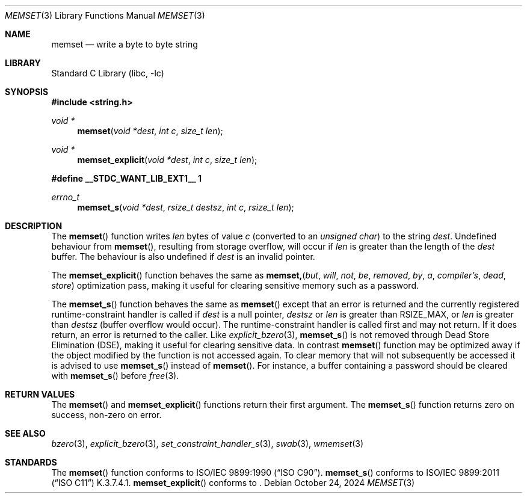.\" Copyright (c) 1990, 1991, 1993
.\"	The Regents of the University of California.  All rights reserved.
.\"
.\" This code is derived from software contributed to Berkeley by
.\" Chris Torek and the American National Standards Committee X3,
.\" on Information Processing Systems.
.\"
.\" Redistribution and use in source and binary forms, with or without
.\" modification, are permitted provided that the following conditions
.\" are met:
.\" 1. Redistributions of source code must retain the above copyright
.\"    notice, this list of conditions and the following disclaimer.
.\" 2. Redistributions in binary form must reproduce the above copyright
.\"    notice, this list of conditions and the following disclaimer in the
.\"    documentation and/or other materials provided with the distribution.
.\" 3. Neither the name of the University nor the names of its contributors
.\"    may be used to endorse or promote products derived from this software
.\"    without specific prior written permission.
.\"
.\" THIS SOFTWARE IS PROVIDED BY THE REGENTS AND CONTRIBUTORS ``AS IS'' AND
.\" ANY EXPRESS OR IMPLIED WARRANTIES, INCLUDING, BUT NOT LIMITED TO, THE
.\" IMPLIED WARRANTIES OF MERCHANTABILITY AND FITNESS FOR A PARTICULAR PURPOSE
.\" ARE DISCLAIMED.  IN NO EVENT SHALL THE REGENTS OR CONTRIBUTORS BE LIABLE
.\" FOR ANY DIRECT, INDIRECT, INCIDENTAL, SPECIAL, EXEMPLARY, OR CONSEQUENTIAL
.\" DAMAGES (INCLUDING, BUT NOT LIMITED TO, PROCUREMENT OF SUBSTITUTE GOODS
.\" OR SERVICES; LOSS OF USE, DATA, OR PROFITS; OR BUSINESS INTERRUPTION)
.\" HOWEVER CAUSED AND ON ANY THEORY OF LIABILITY, WHETHER IN CONTRACT, STRICT
.\" LIABILITY, OR TORT (INCLUDING NEGLIGENCE OR OTHERWISE) ARISING IN ANY WAY
.\" OUT OF THE USE OF THIS SOFTWARE, EVEN IF ADVISED OF THE POSSIBILITY OF
.\" SUCH DAMAGE.
.\"
.Dd October 24, 2024
.Dt MEMSET 3
.Os
.Sh NAME
.Nm memset
.Nd write a byte to byte string
.Sh LIBRARY
.Lb libc
.Sh SYNOPSIS
.In string.h
.Ft void *
.Fn memset "void *dest" "int c" "size_t len"
.Ft void *
.Fn memset_explicit "void *dest" "int c" "size_t len"
.Fd #define __STDC_WANT_LIB_EXT1__ 1
.Ft errno_t
.Fn memset_s "void *dest" "rsize_t destsz" "int c" "rsize_t len"
.Sh DESCRIPTION
The
.Fn memset
function
writes
.Fa len
bytes of value
.Fa c
(converted to an
.Vt "unsigned char" )
to the string
.Fa dest .
Undefined behaviour from
.Fn memset ,
resulting from storage overflow, will occur if
.Fa len
is greater than the length of the
.Fa dest
buffer.
The behaviour is also undefined if
.Fa dest
is an invalid pointer.
.Pp
The
.Fn memset_explicit
function behaves the same as
.Fn memset, but will not be removed by a compiler's dead store
optimization pass, making it useful for clearing sensitive memory
such as a password.
.Pp
The
.Fn memset_s
function behaves the same as
.Fn memset
except that an error is returned and the currently registered
runtime-constraint handler is called if
.Fa dest
is a null pointer,
.Fa destsz
or
.Fa len
is greater than
.Dv RSIZE_MAX ,
or
.Fa len
is greater than
.Fa destsz
(buffer overflow would occur).
The runtime-constraint handler is called first and may not return.
If it does return, an error is returned to the caller.
Like
.Xr explicit_bzero 3 ,
.Fn memset_s
is not removed through Dead Store Elimination (DSE), making it useful for
clearing sensitive data.
In contrast
.Fn memset
function
may be optimized away if the object modified by the function is not accessed
again.
To clear memory that will not subsequently be accessed it is advised to use
.Fn memset_s
instead of
.Fn memset .
For instance, a buffer containing a password should be cleared with
.Fn memset_s
before
.Xr free 3 .
.Sh RETURN VALUES
The
.Fn memset
and
.Fn memset_explicit
functions return their first argument.
The
.Fn memset_s
function returns zero on success, non-zero on error.
.Sh SEE ALSO
.Xr bzero 3 ,
.Xr explicit_bzero 3 ,
.Xr set_constraint_handler_s 3 ,
.Xr swab 3 ,
.Xr wmemset 3
.Sh STANDARDS
The
.Fn memset
function
conforms to
.St -isoC .
.Fn memset_s
conforms to
.St -isoC-2011
K.3.7.4.1.
.Fn memset_explicit
conforms to
.St -isoC-2023 .
